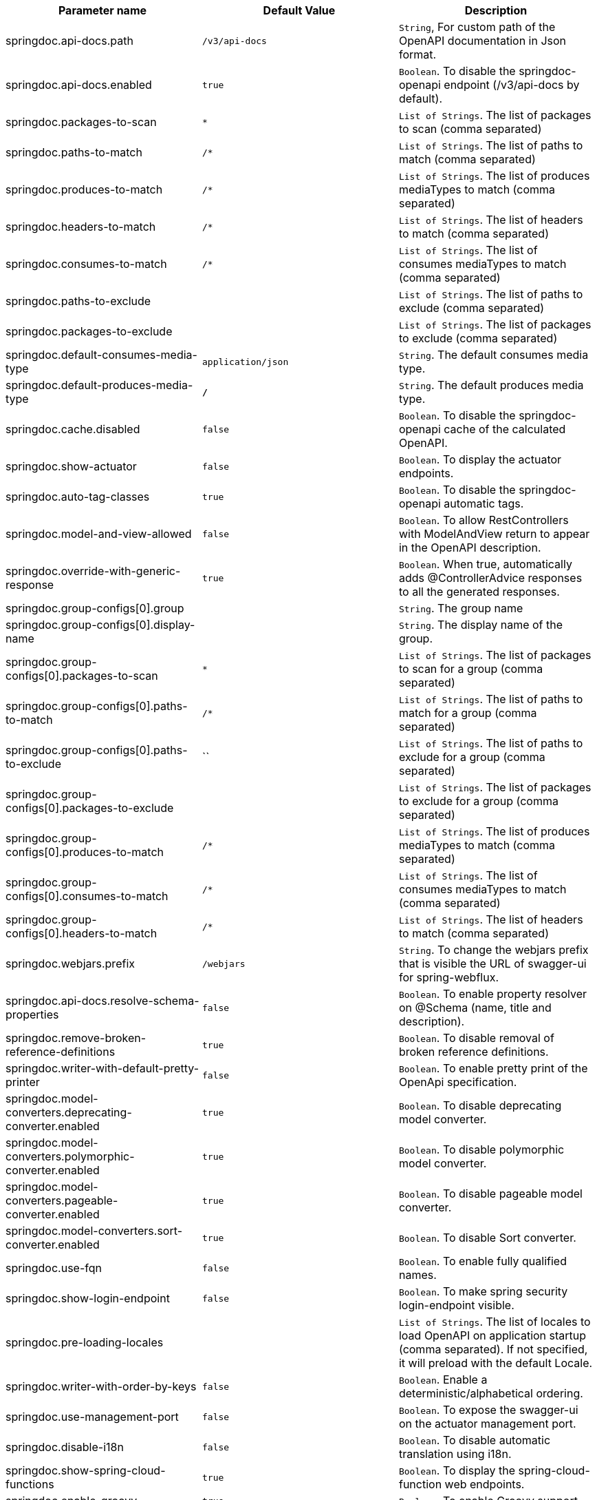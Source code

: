 [[core-properties]]

|===
|Parameter name | Default Value | Description

|springdoc.api-docs.path | `/v3/api-docs` | `String`, For custom path of the OpenAPI documentation in Json format.
|springdoc.api-docs.enabled | `true` | `Boolean`. To disable the springdoc-openapi endpoint (/v3/api-docs by default).
|springdoc.packages-to-scan | `*`| `List of Strings`. The list of packages to scan (comma separated)
|springdoc.paths-to-match | `/*`| `List of Strings`. The list of paths to match (comma separated)
|springdoc.produces-to-match | `/*`| `List of Strings`. The list of produces mediaTypes to match (comma separated)
|springdoc.headers-to-match | `/*`| `List of Strings`. The list of headers to match (comma separated)
|springdoc.consumes-to-match | `/*`| `List of Strings`. The list of consumes mediaTypes to match (comma separated)
|springdoc.paths-to-exclude | | `List of Strings`. The list of paths to exclude (comma separated)
|springdoc.packages-to-exclude | | `List of Strings`. The list of packages to exclude (comma separated)
|springdoc.default-consumes-media-type | `application/json` | `String`. The default consumes media type.
|springdoc.default-produces-media-type | `*/*` | `String`. The default produces media type.
|springdoc.cache.disabled | `false` | `Boolean`. To disable the springdoc-openapi cache of the calculated OpenAPI.
|springdoc.show-actuator | `false` |  `Boolean`. To display the actuator endpoints.
|springdoc.auto-tag-classes | `true` | `Boolean`. To disable the springdoc-openapi automatic tags.
|springdoc.model-and-view-allowed | `false` | `Boolean`. To allow RestControllers with ModelAndView return to appear in the OpenAPI description.
|springdoc.override-with-generic-response | `true` | `Boolean`. When true, automatically adds @ControllerAdvice responses to all the generated responses.
|springdoc.group-configs[0].group | | `String`. The group name
|springdoc.group-configs[0].display-name | | `String`. The display name of the group.
|springdoc.group-configs[0].packages-to-scan | `*`| `List of Strings`. The list of packages to scan for a group (comma separated)
|springdoc.group-configs[0].paths-to-match | `/*`| `List of Strings`. The list of paths to match for a group (comma separated)
|springdoc.group-configs[0].paths-to-exclude | ``| `List of Strings`. The list of paths to exclude for a group (comma separated)
|springdoc.group-configs[0].packages-to-exclude | | `List of Strings`. The list of packages to exclude for a group (comma separated)
|springdoc.group-configs[0].produces-to-match | `/*`| `List of Strings`. The list of produces mediaTypes to match (comma separated)
|springdoc.group-configs[0].consumes-to-match | `/*`| `List of Strings`. The list of consumes mediaTypes to match (comma separated)
|springdoc.group-configs[0].headers-to-match | `/*`| `List of Strings`. The list of headers to match (comma separated)
|springdoc.webjars.prefix | `/webjars` |`String`. To change the webjars prefix that is visible the URL of swagger-ui for spring-webflux.
|springdoc.api-docs.resolve-schema-properties | `false` | `Boolean`. To enable  property resolver on @Schema (name, title and description).
|springdoc.remove-broken-reference-definitions | `true` | `Boolean`. To disable removal of broken reference definitions.
|springdoc.writer-with-default-pretty-printer | `false` | `Boolean`. To enable pretty print of the OpenApi specification.
|springdoc.model-converters.deprecating-converter.enabled | `true` | `Boolean`. To disable deprecating model converter.
|springdoc.model-converters.polymorphic-converter.enabled | `true` | `Boolean`. To disable polymorphic model converter.
|springdoc.model-converters.pageable-converter.enabled | `true` | `Boolean`. To disable pageable model converter.
|springdoc.model-converters.sort-converter.enabled | `true` | `Boolean`. To disable Sort converter.
|springdoc.use-fqn | `false` | `Boolean`. To enable fully qualified names.
|springdoc.show-login-endpoint | `false` | `Boolean`. To make spring security login-endpoint visible.
|springdoc.pre-loading-locales  | | `List of Strings`. The list of locales to load OpenAPI on application startup (comma separated). If not specified, it will preload with the default Locale.
|springdoc.writer-with-order-by-keys | `false` | `Boolean`. Enable a deterministic/alphabetical ordering.
|springdoc.use-management-port | `false` | `Boolean`. To expose the swagger-ui on the actuator management port.
|springdoc.disable-i18n | `false` | `Boolean`. To disable automatic translation using i18n.
|springdoc.show-spring-cloud-functions | `true` |  `Boolean`. To display the spring-cloud-function web endpoints.
|springdoc.enable-groovy | `true` |  `Boolean`. To enable Groovy support.
|springdoc.enable-spring-security | `true` |  `Boolean`. To enable spring-security support.
|springdoc.enable-kotlin | `true` |  `Boolean`. To enable Kotlin support.
|springdoc.enable-hateoas | `true` |  `Boolean`. To enable spring-hateoas support.
|springdoc.enable-data-rest | `true` |  `Boolean`. To enable spring-data-rest support.
|springdoc.api-docs.version | `openapi_3_1` | `String`. To choose `OpenAPI 3.0` or `OpenAPI 3.1` (using the value `OPENAPI_3_1`).
|springdoc.default-flat-param-object | `false` | `Boolean`. To default flatten parameter.
|springdoc.default-support-form-data | `false` | `Boolean`. To default set parameters to form data when specifying api to accept form data.
|springdoc.nullable-request-parameter-enabled | `true` | `Boolean`. To default Enable Support for nullable request parameters in Kotlin.
|springdoc.show-oauth2-endpoints | `false` | `Boolean`. To make spring security oauth2-endpoint visible.
|springdoc.api-docs.resolve-extensions-properties | `false` | `Boolean`. To enable  support of spring property resolver for `@ExtensionProperty`.
|springdoc.enable-default-api-docs | `true` | `Boolean`. To enable default OpenAPI endpoint `/v3/api-docs`.
|springdoc.trim-kotlin-indent | `false` | `Boolean`. Adjust indentation when parsing the `@Operation` annotation in Kotlin.
|springdoc.allowed-locales | | `List of Strings`. The list of allowed locales for OpenAPI (comma separated, for example `US,fr-CA`).
|===

